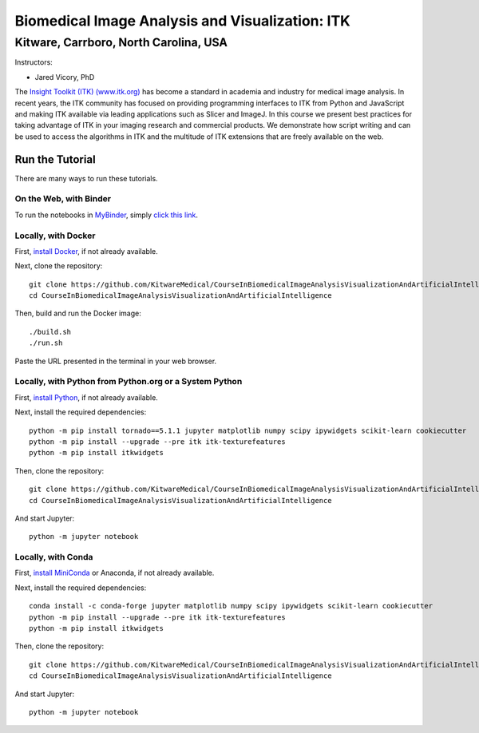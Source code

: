 ================================================
Biomedical Image Analysis and Visualization: ITK
================================================
Kitware, Carrboro, North Carolina, USA
======================================

.. image:: https://mybinder.org/badge.svg
  :target: https://mybinder.org/v2/gh/KitwareMedical/CourseInBiomedicalImageAnalysisVisualizationAndArtificialIntelligence/master

Instructors:

- Jared Vicory, PhD

.. image:: data/kitware-logo.png
  :alt: Kitware
  :width: 400px

.. image:: data/itk-logo.png
  :alt: ITK
  :width: 500px


The `Insight Toolkit (ITK) (www.itk.org) <https://www.itk.org>`_
has become a standard in academia and industry for
medical image analysis. In recent years, the ITK community has
focused on providing programming interfaces to ITK from Python and JavaScript
and making ITK available via leading applications such as Slicer and ImageJ.
In this course we present best practices for taking advantage of ITK in your
imaging research and commercial products. We demonstrate how script writing
and can be used to access the algorithms in ITK and the
multitude of ITK extensions that are freely available on the web.

Run the Tutorial
----------------

There are many ways to run these tutorials.

On the Web, with Binder
^^^^^^^^^^^^^^^^^^^^^^^

To run the notebooks in
`MyBinder <https://mybinder.readthedocs.io/en/latest/>`_,
simply `click this link <https://mybinder.org/v2/gh/KitwareMedical/2019-03-13-KRSCourseInBiomedicalImageAnalysisAndVisualization/master>`_.

Locally, with Docker
^^^^^^^^^^^^^^^^^^^^

First, `install Docker <https://docs.docker.com/install/>`_, if not already
available.

Next, clone the repository::

  git clone https://github.com/KitwareMedical/CourseInBiomedicalImageAnalysisVisualizationAndArtificialIntelligence
  cd CourseInBiomedicalImageAnalysisVisualizationAndArtificialIntelligence

Then, build and run the Docker image::

  ./build.sh
  ./run.sh

Paste the URL presented in the terminal in your web browser.

Locally, with Python from Python.org or a System Python
^^^^^^^^^^^^^^^^^^^^^^^^^^^^^^^^^^^^^^^^^^^^^^^^^^^^^^^

First, `install Python
<https://www.python.org/downloads/release/python-365/>`_,
if not already available.

Next, install the required dependencies::

   python -m pip install tornado==5.1.1 jupyter matplotlib numpy scipy ipywidgets scikit-learn cookiecutter
   python -m pip install --upgrade --pre itk itk-texturefeatures
   python -m pip install itkwidgets

Then, clone the repository::

  git clone https://github.com/KitwareMedical/CourseInBiomedicalImageAnalysisVisualizationAndArtificialIntelligence.git
  cd CourseInBiomedicalImageAnalysisVisualizationAndArtificialIntelligence

And start Jupyter::

  python -m jupyter notebook

Locally, with Conda
^^^^^^^^^^^^^^^^^^^

First, `install MiniConda <https://conda.io/miniconda.html>`_ or Anaconda, if
not already available.

Next, install the required dependencies::

   conda install -c conda-forge jupyter matplotlib numpy scipy ipywidgets scikit-learn cookiecutter
   python -m pip install --upgrade --pre itk itk-texturefeatures
   python -m pip install itkwidgets

Then, clone the repository::

  git clone https://github.com/KitwareMedical/CourseInBiomedicalImageAnalysisVisualizationAndArtificialIntelligence.git
  cd CourseInBiomedicalImageAnalysisVisualizationAndArtificialIntelligence

And start Jupyter::

  python -m jupyter notebook
